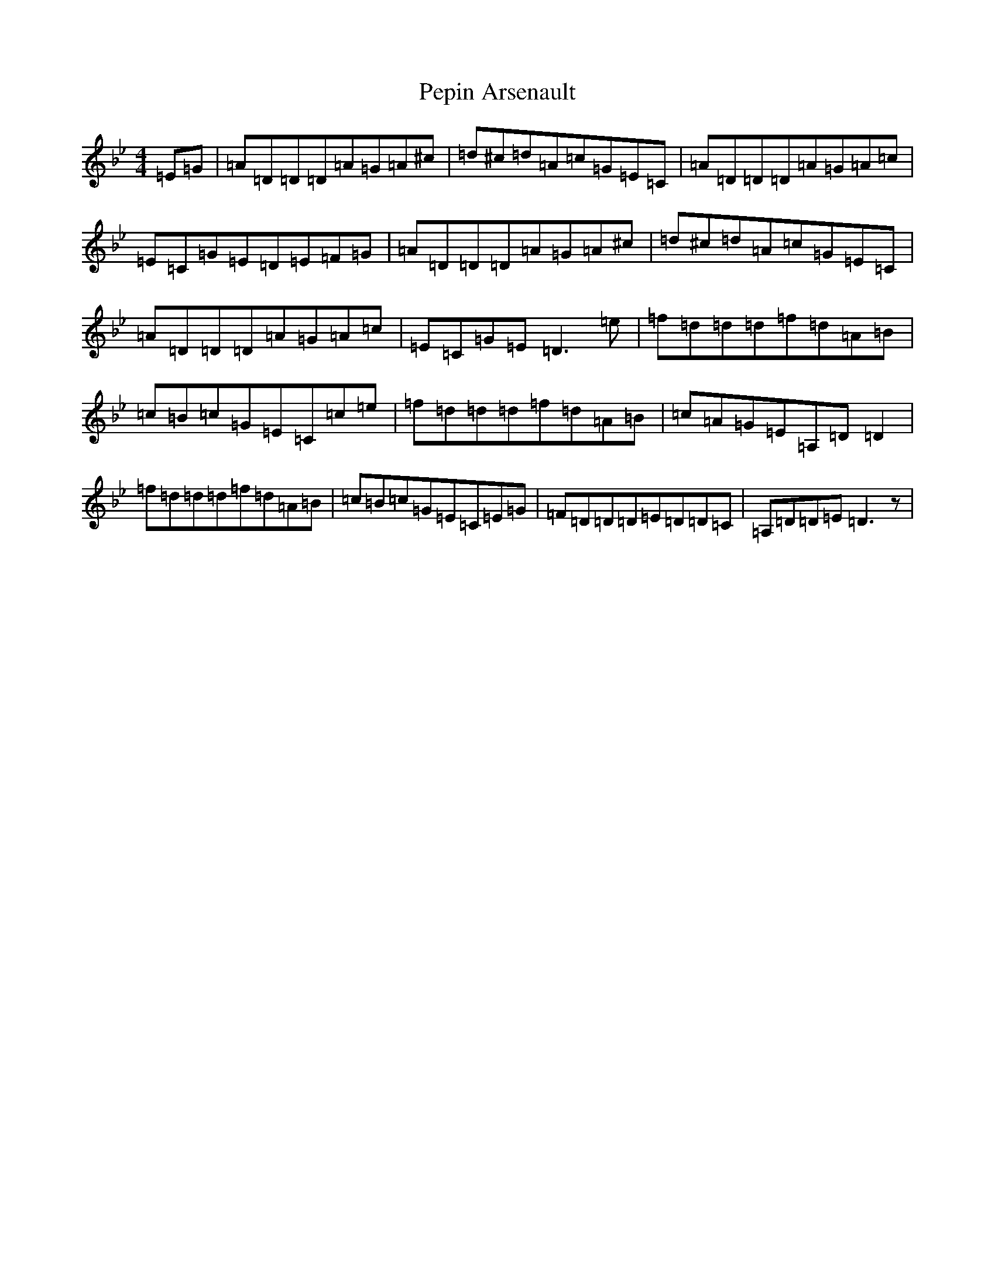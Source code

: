 X: 16911
T: Pepin Arsenault
S: https://thesession.org/tunes/6636#setting6636
Z: G Dorian
R: reel
M:4/4
L:1/8
K: C Dorian
=E=G|=A=D=D=D=A=G=A^c|=d^c=d=A=c=G=E=C|=A=D=D=D=A=G=A=c|=E=C=G=E=D=E=F=G|=A=D=D=D=A=G=A^c|=d^c=d=A=c=G=E=C|=A=D=D=D=A=G=A=c|=E=C=G=E=D3=e|=f=d=d=d=f=d=A=B|=c=B=c=G=E=C=c=e|=f=d=d=d=f=d=A=B|=c=A=G=E=A,=D=D2|=f=d=d=d=f=d=A=B|=c=B=c=G=E=C=E=G|=F=D=D=D=E=D=D=C|=A,=D=D=E=D3z|